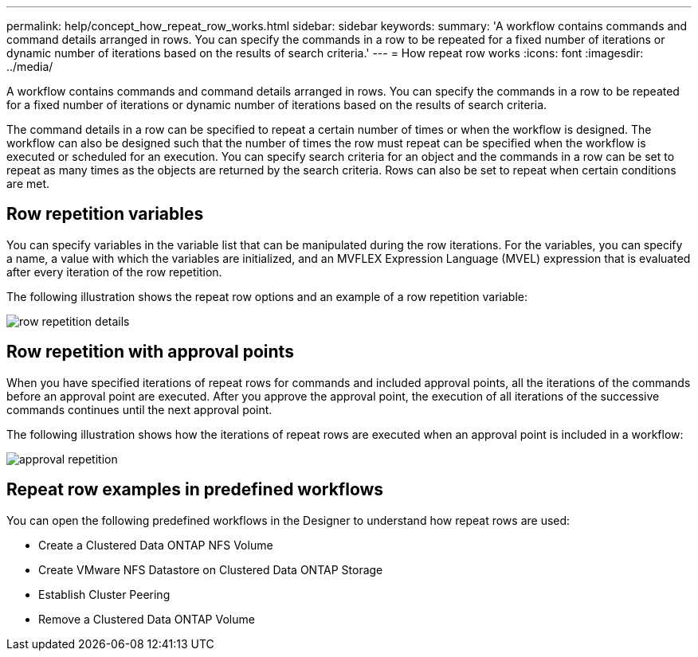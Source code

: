 ---
permalink: help/concept_how_repeat_row_works.html
sidebar: sidebar
keywords: 
summary: 'A workflow contains commands and command details arranged in rows. You can specify the commands in a row to be repeated for a fixed number of iterations or dynamic number of iterations based on the results of search criteria.'
---
= How repeat row works
:icons: font
:imagesdir: ../media/

A workflow contains commands and command details arranged in rows. You can specify the commands in a row to be repeated for a fixed number of iterations or dynamic number of iterations based on the results of search criteria.

The command details in a row can be specified to repeat a certain number of times or when the workflow is designed. The workflow can also be designed such that the number of times the row must repeat can be specified when the workflow is executed or scheduled for an execution. You can specify search criteria for an object and the commands in a row can be set to repeat as many times as the objects are returned by the search criteria. Rows can also be set to repeat when certain conditions are met.

== Row repetition variables

You can specify variables in the variable list that can be manipulated during the row iterations. For the variables, you can specify a name, a value with which the variables are initialized, and an MVFLEX Expression Language (MVEL) expression that is evaluated after every iteration of the row repetition.

The following illustration shows the repeat row options and an example of a row repetition variable:

image::../media/row_repetition_details.png[]

== Row repetition with approval points

When you have specified iterations of repeat rows for commands and included approval points, all the iterations of the commands before an approval point are executed. After you approve the approval point, the execution of all iterations of the successive commands continues until the next approval point.

The following illustration shows how the iterations of repeat rows are executed when an approval point is included in a workflow:

image::../media/approval_repetition.png[]

== Repeat row examples in predefined workflows

You can open the following predefined workflows in the Designer to understand how repeat rows are used:

* Create a Clustered Data ONTAP NFS Volume
* Create VMware NFS Datastore on Clustered Data ONTAP Storage
* Establish Cluster Peering
* Remove a Clustered Data ONTAP Volume
